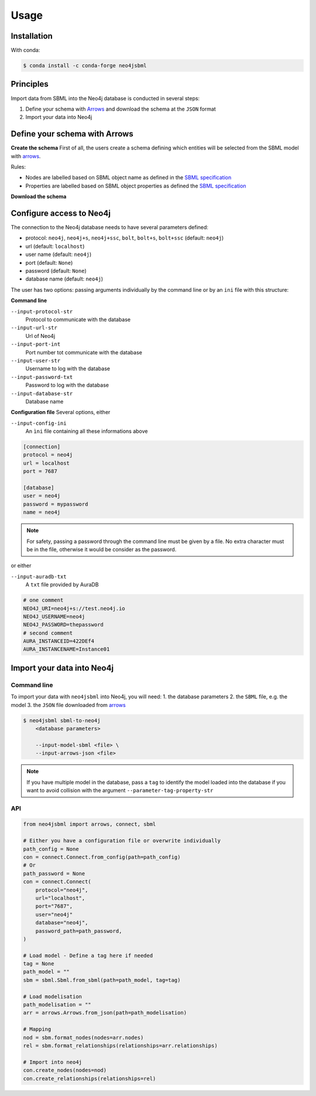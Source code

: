 Usage
=====

Installation
------------

With conda:

.. code-block:: console

   $ conda install -c conda-forge neo4jsbml

Principles
----------

Import data from SBML into the Neo4j database is conducted in several steps:

1. Define your schema with `Arrows <https://arrows.app>`_ and download the schema at the ``JSON`` format
2. Import your data into Neo4j


Define your schema with Arrows
------------------------------

**Create the schema**
First of all, the users create a schema defining which entities will be selected from the SBML model with `arrows <https://arrows.app>`_.

Rules:

* Nodes are labelled based on SBML object name as defined in the `SBML specification <https://sbml.org>`_
* Properties are labelled based on SBML object properties as defined the `SBML specification <https://sbml.org>`_

**Download the schema**

.. figure:: _static/usage/arrows.dwl.png
    :align: center


Configure access to Neo4j
-------------------------

The connection to the Neo4j database needs to have several parameters defined:

* protocol: ``neo4j``, ``neo4j+s``, ``neo4j+ssc``, ``bolt``, ``bolt+s``, ``bolt+ssc`` (default: ``neo4j``)
* url (default: ``localhost``)
* user name (default: ``neo4j``)
* port (default: ``None``)
* password (default: ``None``)
* database name (default: ``neo4j``)

The user has two options: passing arguments individually by the command line or by an ``ini`` file with this structure:

**Command line**

``--input-protocol-str``
    Protocol to communicate with the database

``--input-url-str``
    Url of Neo4j

``--input-port-int``
    Port number tot communicate with the database

``--input-user-str``
    Username to log with the database

``--input-password-txt``
    Password to log with the database

``--input-database-str``
    Database name

**Configuration file**
Several options, either

``--input-config-ini``
    An ``ìni`` file containing all these informations above

.. code-block:: toml

    [connection]
    protocol = neo4j
    url = localhost
    port = 7687

    [database]
    user = neo4j
    password = mypassword
    name = neo4j

.. note::
    For safety, passing a password through the command line must be given by a file.
    No extra character must be in the file, otherwise it would be consider as the password.

or either

``--input-auradb-txt``
    A ``txt`` file provided by AuraDB

.. code-block:: bash

    # one comment
    NEO4J_URI=neo4j+s://test.neo4j.io
    NEO4J_USERNAME=neo4j
    NEO4J_PASSWORD=thepassword
    # second comment
    AURA_INSTANCEID=422DEf4
    AURA_INSTANCENAME=Instance01

Import your data into Neo4j
---------------------------

Command line
~~~~~~~~~~~~
To import your data with ``neo4jsbml`` into Neo4j, you will need:
1. the database parameters
2. the ``SBML`` file, e.g. the model
3. the ``JSON`` file downloaded from `arrows <https://arrows.app>`_

.. code-block:: console

    $ neo4jsbml sbml-to-neo4j
        <database parameters>

        --input-model-sbml <file> \
        --input-arrows-json <file>

.. note::
    If you have multiple model in the database, pass a ``tag`` to identify the model loaded into the database if you want to avoid collision with the argument ``--parameter-tag-property-str``

API
~~~
.. code-block:: python

    from neo4jsbml import arrows, connect, sbml

    # Either you have a configuration file or overwrite individually
    path_config = None
    con = connect.Connect.from_config(path=path_config)
    # Or
    path_password = None
    con = connect.Connect(
        protocol="neo4j",
        url="localhost",
        port="7687",
        user="neo4j"
        database="neo4j",
        password_path=path_password,
    )

    # Load model - Define a tag here if needed
    tag = None
    path_model = ""
    sbm = sbml.Sbml.from_sbml(path=path_model, tag=tag)

    # Load modelisation
    path_modelisation = ""
    arr = arrows.Arrows.from_json(path=path_modelisation)

    # Mapping
    nod = sbm.format_nodes(nodes=arr.nodes)
    rel = sbm.format_relationships(relationships=arr.relationships)

    # Import into neo4j
    con.create_nodes(nodes=nod)
    con.create_relationships(relationships=rel)
